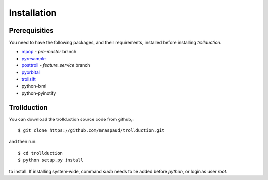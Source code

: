 .. .. sectnum::
..   :depth: 4
..   :start: 1
..   :suffix: .

Installation
============

Prerequisities
--------------

You need to have the following packages, and their requirements, installed before installing *trollduction*.

* mpop_ - *pre-master* branch
* pyresample_
* posttroll_ - *feature_service* branch
* pyorbital_
* trollsift_
* python-lxml
* python-pyinotify

.. _mpop: https://github.com/mraspaud/mpop
.. _pyresample: https://code.google.com/p/pyresample/
.. _posttroll: https://github.com/mraspaud/posttroll
.. _pyorbital: https://github.com/mraspaud/pyorbital
.. _trollsift: https://github.com/pnuu/trollsift

Trollduction
------------

You can download the trollduction source code from github,::

  $ git clone https://github.com/mraspaud/trollduction.git

and then run::

  $ cd trollduction
  $ python setup.py install

to install. If installing system-wide, command *sudo* needs to be added before *python*, or login as user *root*.

